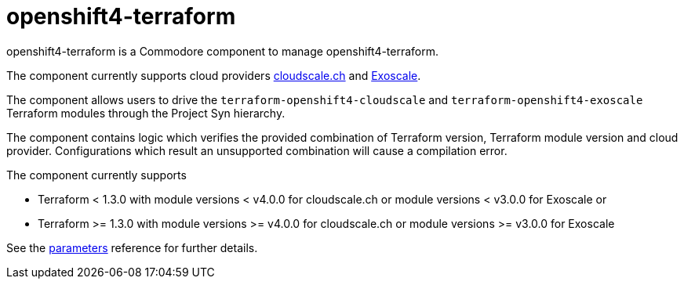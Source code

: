 = openshift4-terraform

openshift4-terraform is a Commodore component to manage openshift4-terraform.

The component currently supports cloud providers https://www.cloudscale.ch[cloudscale.ch] and https://www.exoscale.com[Exoscale].

The component allows users to drive the `terraform-openshift4-cloudscale` and `terraform-openshift4-exoscale` Terraform modules through the Project Syn hierarchy.

The component contains logic which verifies the provided combination of Terraform version, Terraform module version and cloud provider.
Configurations which result an unsupported combination will cause a compilation error.

The component currently supports

* Terraform{nbsp}<{nbsp}1.3.0 with module versions{nbsp}<{nbsp}v4.0.0 for cloudscale.ch or module versions{nbsp}<{nbsp}v3.0.0 for Exoscale or
* Terraform{nbsp}>={nbsp}1.3.0 with module versions{nbsp}>={nbsp}v4.0.0 for cloudscale.ch or module versions{nbsp}>={nbsp}v3.0.0 for Exoscale

See the xref:references/parameters.adoc[parameters] reference for further details.
